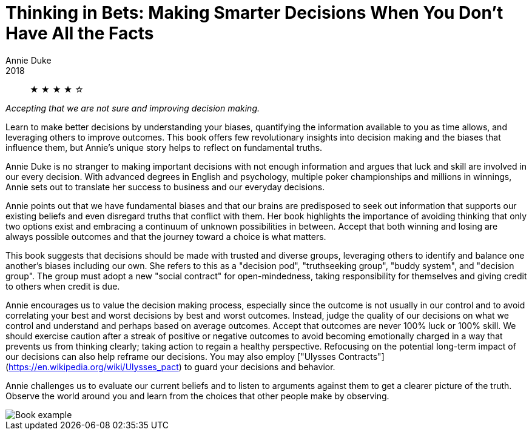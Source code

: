 = Thinking in Bets: Making Smarter Decisions When You Don't Have All the Facts
Annie Duke
2018

[abstract]
&#9733; &#9733; &#9733; &#9733; &#9734;

_Accepting that we are not sure and improving decision making._

Learn to make better decisions by understanding your biases, quantifying the information available to you as time allows, and leveraging others to improve outcomes. This book offers few revolutionary insights into decision making and the biases that influence them, but Annie's unique story helps to reflect on fundamental truths.

Annie Duke is no stranger to making important decisions with not enough information and argues that luck and skill are involved in our every decision. With advanced degrees in English and psychology, multiple poker championships and millions in winnings, Annie sets out to translate her success to business and our everyday decisions.

Annie points out that we have fundamental biases and that our brains are predisposed to seek out information that supports our existing beliefs and even disregard truths that conflict with them. Her book highlights the importance of avoiding thinking that only two options exist and embracing a continuum of unknown possibilities in between. Accept that both winning and losing are always possible outcomes and that the journey toward a choice is what matters.

This book suggests that decisions should be made with trusted and diverse groups, leveraging others to identify and balance one another's biases including our own. She refers to this as a "decision pod", "truthseeking group", "buddy system", and "decision group". The group must adopt a new "social contract" for open-mindedness, taking responsibility for themselves and giving credit to others when credit is due.

Annie encourages us to value the decision making process, especially since the outcome is not usually in our control and to avoid correlating your best and worst decisions by best and worst outcomes. Instead, judge the quality of our decisions on what we control and understand and perhaps based on average outcomes. Accept that outcomes are never 100% luck or 100% skill. We should exercise caution after a streak of positive or negative outcomes to avoid becoming emotionally charged in a way that prevents us from thinking clearly; taking action to regain a healthy perspective. Refocusing on the potential long-term impact of our decisions can also help reframe our decisions. You may also employ ["Ulysses Contracts"](https://en.wikipedia.org/wiki/Ulysses_pact) to guard your decisions and behavior.

Annie challenges us to evaluate our current beliefs and to listen to arguments against them to get a clearer picture of the truth. Observe the world around you and learn from the choices that other people make by observing.

image::./example.jpg[Book example]
